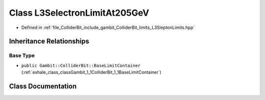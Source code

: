 .. _exhale_class_classGambit_1_1ColliderBit_1_1L3SelectronLimitAt205GeV:

Class L3SelectronLimitAt205GeV
==============================

- Defined in :ref:`file_ColliderBit_include_gambit_ColliderBit_limits_L3SleptonLimits.hpp`


Inheritance Relationships
-------------------------

Base Type
*********

- ``public Gambit::ColliderBit::BaseLimitContainer`` (:ref:`exhale_class_classGambit_1_1ColliderBit_1_1BaseLimitContainer`)


Class Documentation
-------------------


.. doxygenclass:: Gambit::ColliderBit::L3SelectronLimitAt205GeV
   :project: GAMBIT
   :members:
   :protected-members:
   :undoc-members: